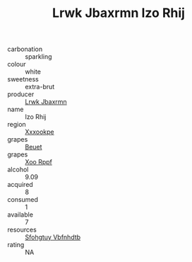 :PROPERTIES:
:ID:                     55e41cd1-b96b-44d7-9237-578edc379db6
:END:
#+TITLE: Lrwk Jbaxrmn Izo Rhij 

- carbonation :: sparkling
- colour :: white
- sweetness :: extra-brut
- producer :: [[id:a9621b95-966c-4319-8256-6168df5411b3][Lrwk Jbaxrmn]]
- name :: Izo Rhij
- region :: [[id:e42b3c90-280e-4b26-a86f-d89b6ecbe8c1][Xxxookpe]]
- grapes :: [[id:9cb04c77-1c20-42d3-bbca-f291e87937bc][Beuet]]
- grapes :: [[id:4b330cbb-3bc3-4520-af0a-aaa1a7619fa3][Xoo Rppf]]
- alcohol :: 9.09
- acquired :: 8
- consumed :: 1
- available :: 7
- resources :: [[id:6769ee45-84cb-4124-af2a-3cc72c2a7a25][Sfohgtuy Vbfnhdtb]]
- rating :: NA


